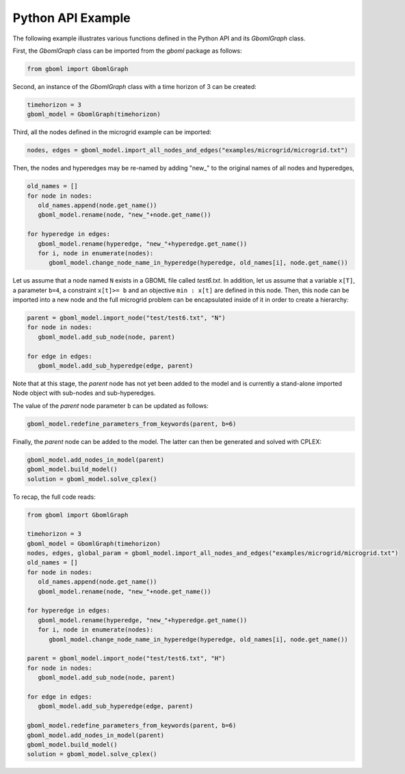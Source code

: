 Python API Example
------------------

The following example illustrates various functions defined in the Python API and its *GbomlGraph* class.

First, the *GbomlGraph* class can be imported from the *gboml* package as follows:

.. code-block:: python

   from gboml import GbomlGraph

Second, an instance of the *GbomlGraph* class with a time horizon of 3 can be created:

.. code-block:: python

   timehorizon = 3
   gboml_model = GbomlGraph(timehorizon)

Third, all the nodes defined in the microgrid example can be imported:

.. code-block:: python

   nodes, edges = gboml_model.import_all_nodes_and_edges("examples/microgrid/microgrid.txt")

Then, the nodes and hyperedges may be re-named by adding "new\_" to the original names of all nodes and hyperedges,

.. code-block:: python

   old_names = []
   for node in nodes:
      old_names.append(node.get_name())
      gboml_model.rename(node, "new_"+node.get_name())

   for hyperedge in edges:
      gboml_model.rename(hyperedge, "new_"+hyperedge.get_name())
      for i, node in enumerate(nodes):
         gboml_model.change_node_name_in_hyperedge(hyperedge, old_names[i], node.get_name())

Let us assume that a node named :math:`\texttt{N}` exists in a GBOML file called *test6.txt*. In addition, let us assume that a variable :math:`\texttt{x[T]}`, a parameter :math:`\texttt{b=4}`, a constraint :math:`\texttt{x[t]>= b}` and an objective :math:`\texttt{min : x[t]}` are defined in this node.
Then, this node can be imported into a new node and the full microgrid problem can be encapsulated inside of it in order to create a hierarchy:

.. code-block:: python

   parent = gboml_model.import_node("test/test6.txt", "N")
   for node in nodes:
      gboml_model.add_sub_node(node, parent)

   for edge in edges:
      gboml_model.add_sub_hyperedge(edge, parent)

Note that at this stage, the *parent* node has not yet been added to the model and is currently a stand-alone imported Node object with sub-nodes and sub-hyperedges.

The value of the *parent* node parameter :math:`\texttt{b}` can be updated as follows:

.. code-block:: python

   gboml_model.redefine_parameters_from_keywords(parent, b=6)

Finally, the *parent* node can be added to the model. The latter can then be generated and solved with CPLEX:

.. code-block:: python

   gboml_model.add_nodes_in_model(parent)
   gboml_model.build_model()
   solution = gboml_model.solve_cplex()

To recap, the full code reads:

.. code-block:: python

   from gboml import GbomlGraph

   timehorizon = 3
   gboml_model = GbomlGraph(timehorizon)
   nodes, edges, global_param = gboml_model.import_all_nodes_and_edges("examples/microgrid/microgrid.txt")
   old_names = []
   for node in nodes:
      old_names.append(node.get_name())
      gboml_model.rename(node, "new_"+node.get_name())

   for hyperedge in edges:
      gboml_model.rename(hyperedge, "new_"+hyperedge.get_name())
      for i, node in enumerate(nodes):
         gboml_model.change_node_name_in_hyperedge(hyperedge, old_names[i], node.get_name())

   parent = gboml_model.import_node("test/test6.txt", "H")
   for node in nodes:
      gboml_model.add_sub_node(node, parent)

   for edge in edges:
      gboml_model.add_sub_hyperedge(edge, parent)

   gboml_model.redefine_parameters_from_keywords(parent, b=6)
   gboml_model.add_nodes_in_model(parent)
   gboml_model.build_model()
   solution = gboml_model.solve_cplex()
